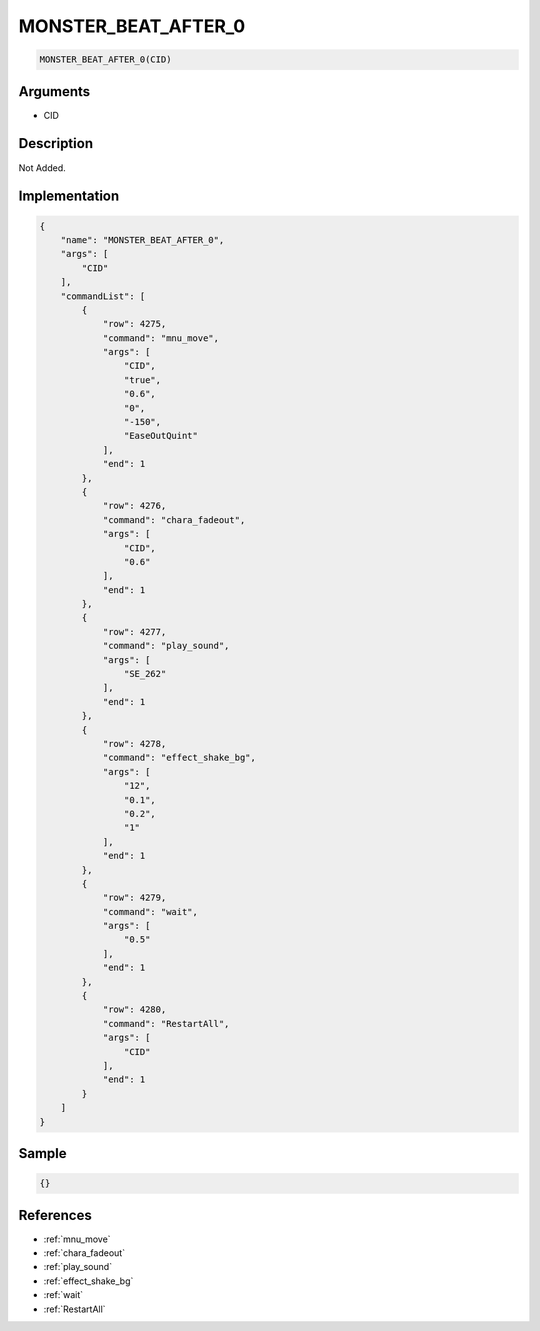 .. _MONSTER_BEAT_AFTER_0:

MONSTER_BEAT_AFTER_0
========================

.. code-block:: text

	MONSTER_BEAT_AFTER_0(CID)


Arguments
------------

* CID

Description
-------------

Not Added.

Implementation
-------------

.. code-block:: json

	{
	    "name": "MONSTER_BEAT_AFTER_0",
	    "args": [
	        "CID"
	    ],
	    "commandList": [
	        {
	            "row": 4275,
	            "command": "mnu_move",
	            "args": [
	                "CID",
	                "true",
	                "0.6",
	                "0",
	                "-150",
	                "EaseOutQuint"
	            ],
	            "end": 1
	        },
	        {
	            "row": 4276,
	            "command": "chara_fadeout",
	            "args": [
	                "CID",
	                "0.6"
	            ],
	            "end": 1
	        },
	        {
	            "row": 4277,
	            "command": "play_sound",
	            "args": [
	                "SE_262"
	            ],
	            "end": 1
	        },
	        {
	            "row": 4278,
	            "command": "effect_shake_bg",
	            "args": [
	                "12",
	                "0.1",
	                "0.2",
	                "1"
	            ],
	            "end": 1
	        },
	        {
	            "row": 4279,
	            "command": "wait",
	            "args": [
	                "0.5"
	            ],
	            "end": 1
	        },
	        {
	            "row": 4280,
	            "command": "RestartAll",
	            "args": [
	                "CID"
	            ],
	            "end": 1
	        }
	    ]
	}

Sample
-------------

.. code-block:: json

	{}

References
-------------
* :ref:`mnu_move`
* :ref:`chara_fadeout`
* :ref:`play_sound`
* :ref:`effect_shake_bg`
* :ref:`wait`
* :ref:`RestartAll`
